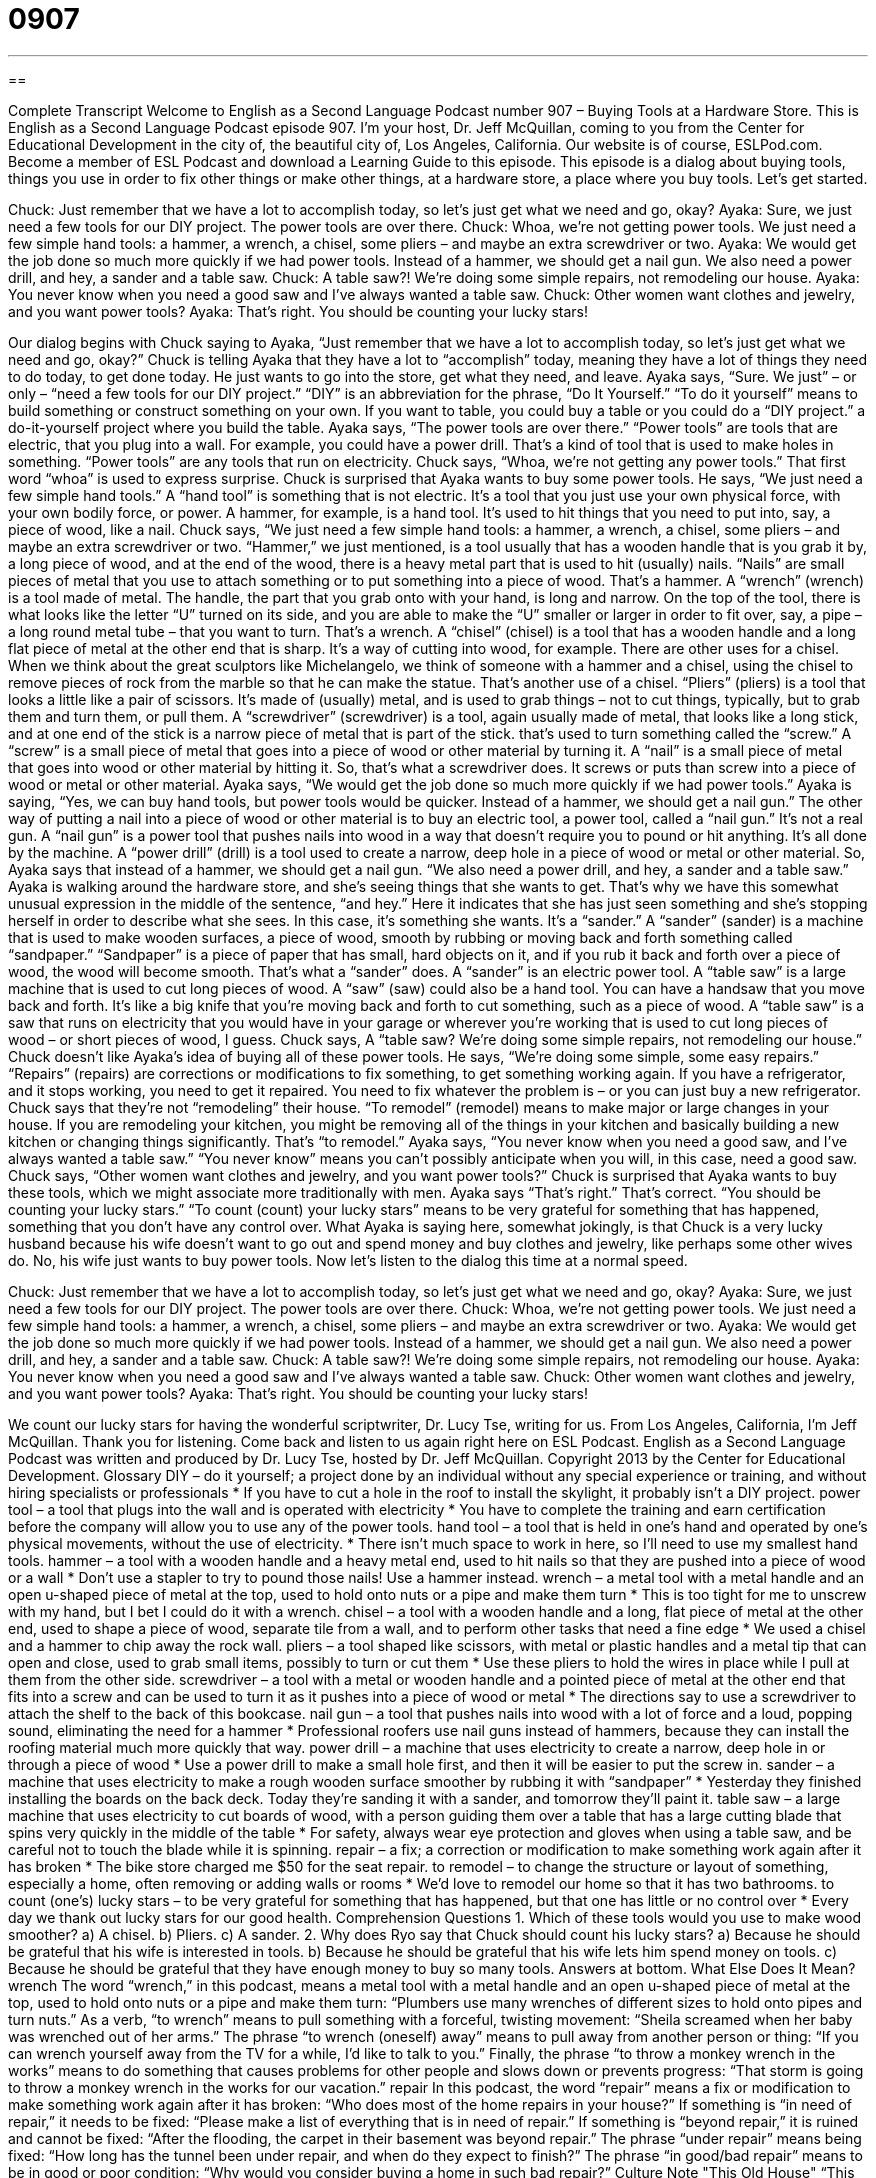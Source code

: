 = 0907
:toc: left
:toclevels: 3
:sectnums:
:stylesheet: ../../../myAdocCss.css

'''

== 

Complete Transcript
Welcome to English as a Second Language Podcast number 907 – Buying Tools at a Hardware Store.
This is English as a Second Language Podcast episode 907. I'm your host, Dr. Jeff McQuillan, coming to you from the Center for Educational Development in the city of, the beautiful city of, Los Angeles, California.
Our website is of course, ESLPod.com. Become a member of ESL Podcast and download a Learning Guide to this episode.
This episode is a dialog about buying tools, things you use in order to fix other things or make other things, at a hardware store, a place where you buy tools. Let’s get started.
[start of dialog]
Chuck: Just remember that we have a lot to accomplish today, so let’s just get what we need and go, okay?
Ayaka: Sure, we just need a few tools for our DIY project. The power tools are over there.
Chuck: Whoa, we’re not getting power tools. We just need a few simple hand tools: a hammer, a wrench, a chisel, some pliers – and maybe an extra screwdriver or two.
Ayaka: We would get the job done so much more quickly if we had power tools. Instead of a hammer, we should get a nail gun. We also need a power drill, and hey, a sander and a table saw.
Chuck: A table saw?! We’re doing some simple repairs, not remodeling our house.
Ayaka: You never know when you need a good saw and I’ve always wanted a table saw.
Chuck: Other women want clothes and jewelry, and you want power tools?
Ayaka: That’s right. You should be counting your lucky stars!
[end of dialog]
Our dialog begins with Chuck saying to Ayaka, “Just remember that we have a lot to accomplish today, so let's just get what we need and go, okay?” Chuck is telling Ayaka that they have a lot to “accomplish” today, meaning they have a lot of things they need to do today, to get done today. He just wants to go into the store, get what they need, and leave.
Ayaka says, “Sure. We just” – or only – “need a few tools for our DIY project.” “DIY” is an abbreviation for the phrase, “Do It Yourself.” “To do it yourself” means to build something or construct something on your own. If you want to table, you could buy a table or you could do a “DIY project.” a do-it-yourself project where you build the table.
Ayaka says, “The power tools are over there.” “Power tools” are tools that are electric, that you plug into a wall. For example, you could have a power drill. That’s a kind of tool that is used to make holes in something. “Power tools” are any tools that run on electricity. Chuck says, “Whoa, we’re not getting any power tools.” That first word “whoa” is used to express surprise. Chuck is surprised that Ayaka wants to buy some power tools.
He says, “We just need a few simple hand tools.” A “hand tool” is something that is not electric. It's a tool that you just use your own physical force, with your own bodily force, or power. A hammer, for example, is a hand tool. It’s used to hit things that you need to put into, say, a piece of wood, like a nail.
Chuck says, “We just need a few simple hand tools: a hammer, a wrench, a chisel, some pliers – and maybe an extra screwdriver or two. “Hammer,” we just mentioned, is a tool usually that has a wooden handle that is you grab it by, a long piece of wood, and at the end of the wood, there is a heavy metal part that is used to hit (usually) nails. “Nails” are small pieces of metal that you use to attach something or to put something into a piece of wood. That's a hammer.
A “wrench” (wrench) is a tool made of metal. The handle, the part that you grab onto with your hand, is long and narrow. On the top of the tool, there is what looks like the letter “U” turned on its side, and you are able to make the “U” smaller or larger in order to fit over, say, a pipe – a long round metal tube – that you want to turn. That's a wrench.
A “chisel” (chisel) is a tool that has a wooden handle and a long flat piece of metal at the other end that is sharp. It's a way of cutting into wood, for example. There are other uses for a chisel. When we think about the great sculptors like Michelangelo, we think of someone with a hammer and a chisel, using the chisel to remove pieces of rock from the marble so that he can make the statue. That's another use of a chisel.
“Pliers” (pliers) is a tool that looks a little like a pair of scissors. It's made of (usually) metal, and is used to grab things – not to cut things, typically, but to grab them and turn them, or pull them.
A “screwdriver” (screwdriver) is a tool, again usually made of metal, that looks like a long stick, and at one end of the stick is a narrow piece of metal that is part of the stick. that's used to turn something called the “screw.” A “screw” is a small piece of metal that goes into a piece of wood or other material by turning it. A “nail” is a small piece of metal that goes into wood or other material by hitting it. So, that's what a screwdriver does. It screws or puts than screw into a piece of wood or metal or other material.
Ayaka says, “We would get the job done so much more quickly if we had power tools.” Ayaka is saying, “Yes, we can buy hand tools, but power tools would be quicker. Instead of a hammer, we should get a nail gun.” The other way of putting a nail into a piece of wood or other material is to buy an electric tool, a power tool, called a “nail gun.” It's not a real gun. A “nail gun” is a power tool that pushes nails into wood in a way that doesn't require you to pound or hit anything. It's all done by the machine. A “power drill” (drill) is a tool used to create a narrow, deep hole in a piece of wood or metal or other material.
So, Ayaka says that instead of a hammer, we should get a nail gun. “We also need a power drill, and hey, a sander and a table saw.” Ayaka is walking around the hardware store, and she's seeing things that she wants to get. That's why we have this somewhat unusual expression in the middle of the sentence, “and hey.” Here it indicates that she has just seen something and she's stopping herself in order to describe what she sees. In this case, it's something she wants. It's a “sander.”
A “sander” (sander) is a machine that is used to make wooden surfaces, a piece of wood, smooth by rubbing or moving back and forth something called “sandpaper.” “Sandpaper” is a piece of paper that has small, hard objects on it, and if you rub it back and forth over a piece of wood, the wood will become smooth. That's what a “sander” does. A “sander” is an electric power tool.
A “table saw” is a large machine that is used to cut long pieces of wood. A “saw” (saw) could also be a hand tool. You can have a handsaw that you move back and forth. It's like a big knife that you’re moving back and forth to cut something, such as a piece of wood. A “table saw” is a saw that runs on electricity that you would have in your garage or wherever you’re working that is used to cut long pieces of wood – or short pieces of wood, I guess.
Chuck says, A “table saw? We’re doing some simple repairs, not remodeling our house.” Chuck doesn't like Ayaka’s idea of buying all of these power tools. He says, “We’re doing some simple, some easy repairs.” “Repairs” (repairs) are corrections or modifications to fix something, to get something working again. If you have a refrigerator, and it stops working, you need to get it repaired. You need to fix whatever the problem is – or you can just buy a new refrigerator. Chuck says that they're not “remodeling” their house. “To remodel” (remodel) means to make major or large changes in your house. If you are remodeling your kitchen, you might be removing all of the things in your kitchen and basically building a new kitchen or changing things significantly. That's “to remodel.”
Ayaka says, “You never know when you need a good saw, and I've always wanted a table saw.” “You never know” means you can't possibly anticipate when you will, in this case, need a good saw. Chuck says, “Other women want clothes and jewelry, and you want power tools?” Chuck is surprised that Ayaka wants to buy these tools, which we might associate more traditionally with men. Ayaka says “That's right.” That's correct. “You should be counting your lucky stars.” “To count (count) your lucky stars” means to be very grateful for something that has happened, something that you don't have any control over. What Ayaka is saying here, somewhat jokingly, is that Chuck is a very lucky husband because his wife doesn't want to go out and spend money and buy clothes and jewelry, like perhaps some other wives do. No, his wife just wants to buy power tools.
Now let’s listen to the dialog this time at a normal speed.
[start of dialog]
Chuck: Just remember that we have a lot to accomplish today, so let’s just get what we need and go, okay?
Ayaka: Sure, we just need a few tools for our DIY project. The power tools are over there.
Chuck: Whoa, we’re not getting power tools. We just need a few simple hand tools: a hammer, a wrench, a chisel, some pliers – and maybe an extra screwdriver or two.
Ayaka: We would get the job done so much more quickly if we had power tools. Instead of a hammer, we should get a nail gun. We also need a power drill, and hey, a sander and a table saw.
Chuck: A table saw?! We’re doing some simple repairs, not remodeling our house.
Ayaka: You never know when you need a good saw and I’ve always wanted a table saw.
Chuck: Other women want clothes and jewelry, and you want power tools?
Ayaka: That’s right. You should be counting your lucky stars!
[end of dialog]
We count our lucky stars for having the wonderful scriptwriter, Dr. Lucy Tse, writing for us.
From Los Angeles, California, I'm Jeff McQuillan. Thank you for listening. Come back and listen to us again right here on ESL Podcast.
English as a Second Language Podcast was written and produced by Dr. Lucy Tse, hosted by Dr. Jeff McQuillan. Copyright 2013 by the Center for Educational Development.
Glossary
DIY – do it yourself; a project done by an individual without any special experience or training, and without hiring specialists or professionals
* If you have to cut a hole in the roof to install the skylight, it probably isn’t a DIY project.
power tool – a tool that plugs into the wall and is operated with electricity
* You have to complete the training and earn certification before the company will allow you to use any of the power tools.
hand tool – a tool that is held in one’s hand and operated by one’s physical movements, without the use of electricity.
* There isn’t much space to work in here, so I’ll need to use my smallest hand tools.
hammer – a tool with a wooden handle and a heavy metal end, used to hit nails so that they are pushed into a piece of wood or a wall
* Don’t use a stapler to try to pound those nails! Use a hammer instead.
wrench – a metal tool with a metal handle and an open u-shaped piece of metal at the top, used to hold onto nuts or a pipe and make them turn
* This is too tight for me to unscrew with my hand, but I bet I could do it with a wrench.
chisel – a tool with a wooden handle and a long, flat piece of metal at the other end, used to shape a piece of wood, separate tile from a wall, and to perform other tasks that need a fine edge
* We used a chisel and a hammer to chip away the rock wall.
pliers – a tool shaped like scissors, with metal or plastic handles and a metal tip that can open and close, used to grab small items, possibly to turn or cut them
* Use these pliers to hold the wires in place while I pull at them from the other side.
screwdriver – a tool with a metal or wooden handle and a pointed piece of metal at the other end that fits into a screw and can be used to turn it as it pushes into a piece of wood or metal
* The directions say to use a screwdriver to attach the shelf to the back of this bookcase.
nail gun – a tool that pushes nails into wood with a lot of force and a loud, popping sound, eliminating the need for a hammer
* Professional roofers use nail guns instead of hammers, because they can install the roofing material much more quickly that way.
power drill – a machine that uses electricity to create a narrow, deep hole in or through a piece of wood
* Use a power drill to make a small hole first, and then it will be easier to put the screw in.
sander – a machine that uses electricity to make a rough wooden surface smoother by rubbing it with “sandpaper”
* Yesterday they finished installing the boards on the back deck. Today they’re sanding it with a sander, and tomorrow they’ll paint it.
table saw – a large machine that uses electricity to cut boards of wood, with a person guiding them over a table that has a large cutting blade that spins very quickly in the middle of the table
* For safety, always wear eye protection and gloves when using a table saw, and be careful not to touch the blade while it is spinning.
repair – a fix; a correction or modification to make something work again after it has broken
* The bike store charged me $50 for the seat repair.
to remodel – to change the structure or layout of something, especially a home, often removing or adding walls or rooms
* We’d love to remodel our home so that it has two bathrooms.
to count (one’s) lucky stars – to be very grateful for something that has happened, but that one has little or no control over
* Every day we thank out lucky stars for our good health.
Comprehension Questions
1. Which of these tools would you use to make wood smoother?
a) A chisel.
b) Pliers.
c) A sander.
2. Why does Ryo say that Chuck should count his lucky stars?
a) Because he should be grateful that his wife is interested in tools.
b) Because he should be grateful that his wife lets him spend money on tools.
c) Because he should be grateful that they have enough money to buy so many tools.
Answers at bottom.
What Else Does It Mean?
wrench
The word “wrench,” in this podcast, means a metal tool with a metal handle and an open u-shaped piece of metal at the top, used to hold onto nuts or a pipe and make them turn: “Plumbers use many wrenches of different sizes to hold onto pipes and turn nuts.” As a verb, “to wrench” means to pull something with a forceful, twisting movement: “Sheila screamed when her baby was wrenched out of her arms.” The phrase “to wrench (oneself) away” means to pull away from another person or thing: “If you can wrench yourself away from the TV for a while, I’d like to talk to you.” Finally, the phrase “to throw a monkey wrench in the works” means to do something that causes problems for other people and slows down or prevents progress: “That storm is going to throw a monkey wrench in the works for our vacation.”
repair
In this podcast, the word “repair” means a fix or modification to make something work again after it has broken: “Who does most of the home repairs in your house?” If something is “in need of repair,” it needs to be fixed: “Please make a list of everything that is in need of repair.” If something is “beyond repair,” it is ruined and cannot be fixed: “After the flooding, the carpet in their basement was beyond repair.” The phrase “under repair” means being fixed: “How long has the tunnel been under repair, and when do they expect to finish?” The phrase “in good/bad repair” means to be in good or poor condition: “Why would you consider buying a home in such bad repair?”
Culture Note
"This Old House"
“This Old House” is a popular American “home improvement” (related to fixing homes and making them more comfortable and valuable) TV show that began in 1979 and is still being “aired” (shown on TV) today, with at least 800 episodes. The show “follows” (monitors and shares information about) home “remodeling projects” for several weeks, showing the different stages of the construction process and explaining steps in detail so that viewers can try to complete similar remodeling projects “on their own” (independently; alone).
The show has had several “hosts” (the people who organize and present a show), but the person who is most often “associated with” (thought about in connection with) the show was Bob Vila, who had “gained recognition” (become well-known) for his work “renovating” (improving an old building) older homes. Bob Vila was the show’s host from 1979 to 1989. He “left the show” (stopped participating in production of the show) under “controversial circumstances” (a situation where people strongly disagree about something) and “went on to” (continued with something else) be a “spokesman” (a representative to makes statements to the public on behalf of an organization) for Sears, a large department store that sells many tools. Then he hosted a new show, “Bob Vila’s Home Again.” He has also written several books about home remodeling projects and “historic homes” (older homes that have significant historical and cultural value)
“This Old House” continues to air on “PBS” (Public Broadcasting Service). Since Bob Vila’s departure, it has “spun off” into two other shows: “Ask This Old House” where viewers’ questions are answered by experts, and “Inside This Old House,” which focuses on specific themes. There is also a magazine called This Old House.
Comprehension Answers
1 - c
2 - a